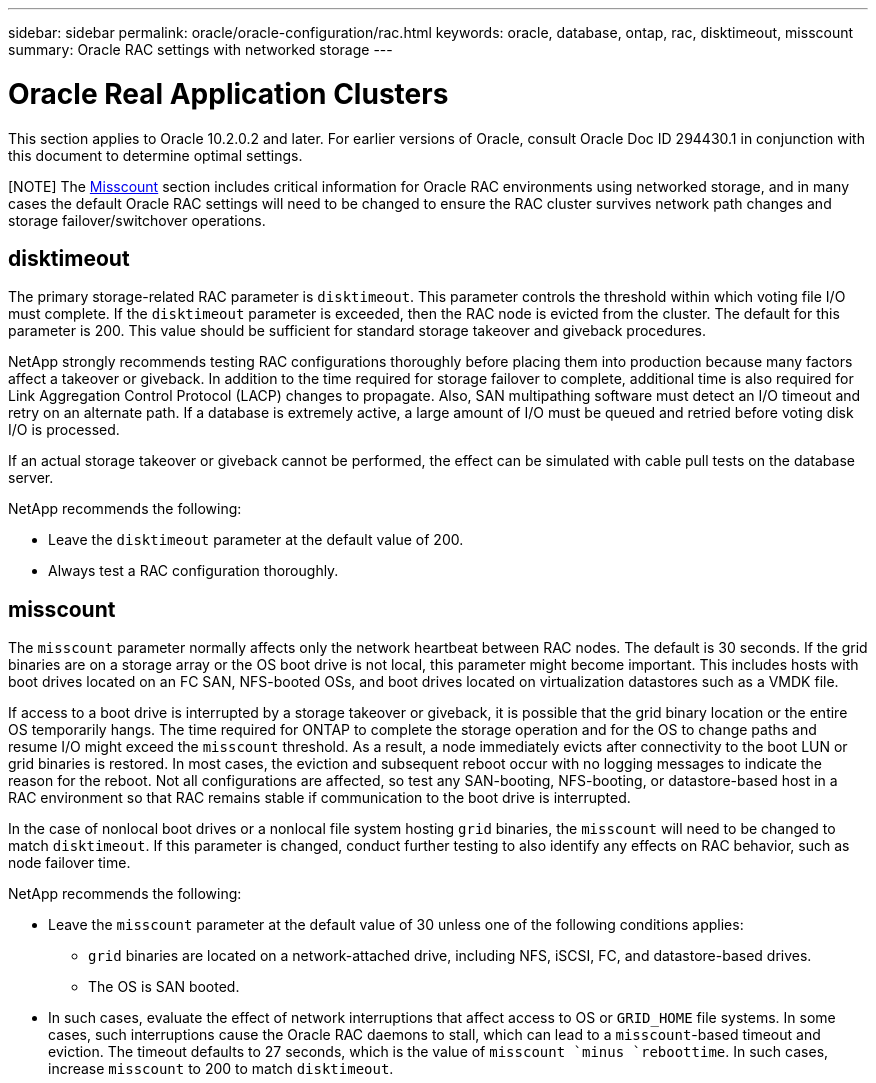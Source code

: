 ---
sidebar: sidebar
permalink: oracle/oracle-configuration/rac.html
keywords: oracle, database, ontap, rac, disktimeout, misscount
summary: Oracle RAC settings with networked storage
---

= Oracle Real Application Clusters
:hardbreaks:
:nofooter:
:icons: font
:linkattrs:
:imagesdir: ./../media/

[.lead]
This section applies to Oracle 10.2.0.2 and later. For earlier versions of Oracle, consult Oracle Doc ID 294430.1 in conjunction with this document to determine optimal settings.

[NOTE] The link:#misscount[Misscount] section includes critical information for Oracle RAC environments using networked storage, and in many cases the default Oracle RAC settings will need to be changed to ensure the RAC cluster survives network path changes and storage failover/switchover operations.

== disktimeout

The primary storage-related RAC parameter is `disktimeout`. This parameter controls the threshold within which voting file I/O must complete. If the `disktimeout` parameter is exceeded, then the RAC node is evicted from the cluster. The default for this parameter is 200. This value should be sufficient for standard storage takeover and giveback procedures.

NetApp strongly recommends testing RAC configurations thoroughly before placing them into production because many factors affect a takeover or giveback. In addition to the time required for storage failover to complete, additional time is also required for Link Aggregation Control Protocol (LACP) changes to propagate. Also, SAN multipathing software must detect an I/O timeout and retry on an alternate path. If a database is extremely active, a large amount of I/O must be queued and retried before voting disk I/O is processed.

If an actual storage takeover or giveback cannot be performed, the effect can be simulated with cable pull tests on the database server.

NetApp recommends the following:

* Leave the `disktimeout` parameter at the default value of 200.
* Always test a RAC configuration thoroughly.

== misscount

The `misscount` parameter normally affects only the network heartbeat between RAC nodes. The default is 30 seconds. If the grid binaries are on a storage array or the OS boot drive is not local, this parameter might become important. This includes hosts with boot drives located on an FC SAN, NFS-booted OSs, and boot drives located on virtualization datastores such as a VMDK file.

If access to a boot drive is interrupted by a storage takeover or giveback, it is possible that the grid binary location or the entire OS temporarily hangs. The time required for ONTAP to complete the storage operation and for the OS to change paths and resume I/O might exceed the `misscount` threshold. As a result, a node immediately evicts after connectivity to the boot LUN or grid binaries is restored. In most cases, the eviction and subsequent reboot occur with no logging messages to indicate the reason for the reboot. Not all configurations are affected, so test any SAN-booting, NFS-booting, or datastore-based host in a RAC environment so that RAC remains stable if communication to the boot drive is interrupted.

In the case of nonlocal boot drives or a nonlocal file system hosting `grid` binaries, the `misscount` will need to be changed to match `disktimeout`. If this parameter is changed, conduct further testing to also identify any effects on RAC behavior, such as node failover time.

NetApp recommends the following:

* Leave the `misscount` parameter at the default value of 30 unless one of the following conditions applies:
** `grid` binaries are located on a network-attached drive, including NFS, iSCSI, FC, and datastore-based drives.
** The OS is SAN booted.
* In such cases, evaluate the effect of network interruptions that affect access to OS or `GRID_HOME` file systems. In some cases, such interruptions cause the Oracle RAC daemons to stall, which can lead to a `misscount`-based timeout and eviction. The timeout defaults to 27 seconds, which is the value of `misscount `minus `reboottime`. In such cases, increase `misscount` to 200 to match `disktimeout`.
